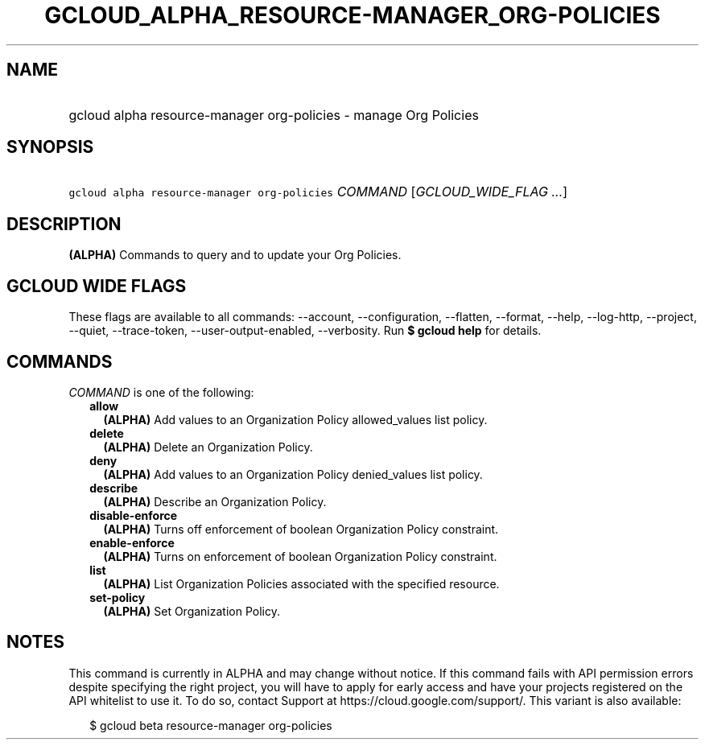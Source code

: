 
.TH "GCLOUD_ALPHA_RESOURCE\-MANAGER_ORG\-POLICIES" 1



.SH "NAME"
.HP
gcloud alpha resource\-manager org\-policies \- manage Org Policies



.SH "SYNOPSIS"
.HP
\f5gcloud alpha resource\-manager org\-policies\fR \fICOMMAND\fR [\fIGCLOUD_WIDE_FLAG\ ...\fR]



.SH "DESCRIPTION"

\fB(ALPHA)\fR Commands to query and to update your Org Policies.



.SH "GCLOUD WIDE FLAGS"

These flags are available to all commands: \-\-account, \-\-configuration,
\-\-flatten, \-\-format, \-\-help, \-\-log\-http, \-\-project, \-\-quiet,
\-\-trace\-token, \-\-user\-output\-enabled, \-\-verbosity. Run \fB$ gcloud
help\fR for details.



.SH "COMMANDS"

\f5\fICOMMAND\fR\fR is one of the following:

.RS 2m
.TP 2m
\fBallow\fR
\fB(ALPHA)\fR Add values to an Organization Policy allowed_values list policy.

.TP 2m
\fBdelete\fR
\fB(ALPHA)\fR Delete an Organization Policy.

.TP 2m
\fBdeny\fR
\fB(ALPHA)\fR Add values to an Organization Policy denied_values list policy.

.TP 2m
\fBdescribe\fR
\fB(ALPHA)\fR Describe an Organization Policy.

.TP 2m
\fBdisable\-enforce\fR
\fB(ALPHA)\fR Turns off enforcement of boolean Organization Policy constraint.

.TP 2m
\fBenable\-enforce\fR
\fB(ALPHA)\fR Turns on enforcement of boolean Organization Policy constraint.

.TP 2m
\fBlist\fR
\fB(ALPHA)\fR List Organization Policies associated with the specified resource.

.TP 2m
\fBset\-policy\fR
\fB(ALPHA)\fR Set Organization Policy.


.RE
.sp

.SH "NOTES"

This command is currently in ALPHA and may change without notice. If this
command fails with API permission errors despite specifying the right project,
you will have to apply for early access and have your projects registered on the
API whitelist to use it. To do so, contact Support at
https://cloud.google.com/support/. This variant is also available:

.RS 2m
$ gcloud beta resource\-manager org\-policies
.RE

